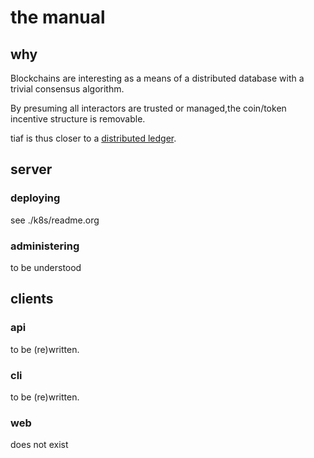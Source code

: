 * the manual

** why

Blockchains are interesting as a means of a distributed database with
a trivial consensus algorithm.

By presuming all interactors are trusted or managed,the coin/token
incentive structure is removable.

tiaf is thus closer to a _distributed ledger_.



** server
*** deploying
see ./k8s/readme.org
*** administering
to be understood

** clients
*** api
to be (re)written.
*** cli
to be (re)written.
*** web
does not exist
